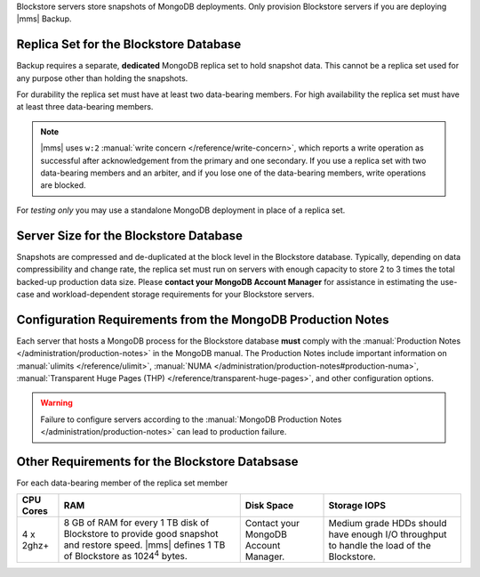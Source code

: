 Blockstore servers store snapshots of MongoDB deployments. Only provision
Blockstore servers if you are deploying |mms| Backup.

Replica Set for the Blockstore Database
+++++++++++++++++++++++++++++++++++++++

Backup requires a separate, **dedicated** MongoDB replica set to hold
snapshot data. This cannot be a replica set used for any
purpose other than holding the snapshots.

For durability the replica set must have at least two data-bearing
members. For high availability the replica set must have at least three
data-bearing members.

.. note::

   |mms| uses ``w:2`` :manual:`write concern </reference/write-concern>`,
   which reports a write operation as successful after acknowledgement
   from the primary and one secondary. If you use a replica set with two
   data-bearing members and an arbiter, and if you lose one of the
   data-bearing members, write operations are blocked.

For *testing only* you may use a standalone MongoDB deployment in place of a
replica set.

Server Size for the Blockstore Database
+++++++++++++++++++++++++++++++++++++++

Snapshots are compressed and de-duplicated at the block level in the
Blockstore database. Typically, depending on data compressibility and
change rate, the replica set must run on servers with enough capacity to
store 2 to 3 times the total backed-up production data size. Please
**contact your MongoDB Account Manager** for assistance in estimating the
use-case and workload-dependent storage requirements for your Blockstore
servers.

Configuration Requirements from the MongoDB Production Notes
++++++++++++++++++++++++++++++++++++++++++++++++++++++++++++

Each server that hosts a MongoDB process for the Blockstore database
**must** comply with the :manual:`Production Notes
</administration/production-notes>` in the MongoDB manual. The
Production Notes include important information on :manual:`ulimits
</reference/ulimit>`, :manual:`NUMA
</administration/production-notes#production-numa>`,
:manual:`Transparent Huge Pages (THP)
</reference/transparent-huge-pages>`, and other configuration options.

.. warning::

   Failure to configure servers according to the :manual:`MongoDB
   Production Notes </administration/production-notes>` can lead to
   production failure.

Other Requirements for the Blockstore Databsase
+++++++++++++++++++++++++++++++++++++++++++++++

For each data-bearing member of the replica set member

.. list-table::
   :header-rows: 1

   * - **CPU Cores**
     - **RAM**
     - **Disk Space**
     - **Storage IOPS**
   * - 4 x 2ghz+ 
     - 8 GB of RAM for every 1 TB disk of Blockstore to provide good
       snapshot and restore speed. |mms| defines 1 TB of Blockstore as
       1024\ :sup:`4` bytes.
     - Contact your MongoDB Account Manager.
     - Medium grade HDDs should have enough I/O throughput to handle the
       load of the Blockstore.
